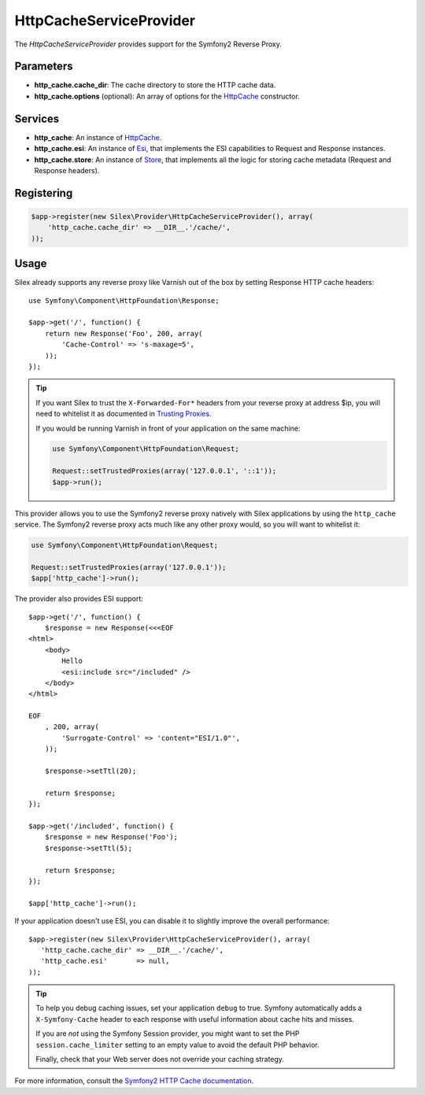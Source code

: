 HttpCacheServiceProvider
========================

The *HttpCacheServiceProvider* provides support for the Symfony2 Reverse
Proxy.

Parameters
----------

* **http_cache.cache_dir**: The cache directory to store the HTTP cache data.

* **http_cache.options** (optional): An array of options for the `HttpCache
  <http://api.symfony.com/master/Symfony/Component/HttpKernel/HttpCache/HttpCache.html>`_
  constructor.

Services
--------

* **http_cache**: An instance of `HttpCache
  <http://api.symfony.com/master/Symfony/Component/HttpKernel/HttpCache/HttpCache.html>`_.

* **http_cache.esi**: An instance of `Esi
  <http://api.symfony.com/master/Symfony/Component/HttpKernel/HttpCache/Esi.html>`_,
  that implements the ESI capabilities to Request and Response instances.

* **http_cache.store**: An instance of `Store
  <http://api.symfony.com/master/Symfony/Component/HttpKernel/HttpCache/Store.html>`_,
  that implements all the logic for storing cache metadata (Request and Response
  headers).

Registering
-----------

.. code-block:: php

    $app->register(new Silex\Provider\HttpCacheServiceProvider(), array(
        'http_cache.cache_dir' => __DIR__.'/cache/',
    ));

Usage
-----

Silex already supports any reverse proxy like Varnish out of the box by
setting Response HTTP cache headers::

    use Symfony\Component\HttpFoundation\Response;

    $app->get('/', function() {
        return new Response('Foo', 200, array(
            'Cache-Control' => 's-maxage=5',
        ));
    });

.. tip::

    If you want Silex to trust the ``X-Forwarded-For*`` headers from your
    reverse proxy at address $ip, you will need to whitelist it as documented
    in `Trusting Proxies
    <http://symfony.com/doc/current/components/http_foundation/trusting_proxies.html>`_.

    If you would be running Varnish in front of your application on the same machine:
    
    .. code-block:: php

        use Symfony\Component\HttpFoundation\Request;
        
        Request::setTrustedProxies(array('127.0.0.1', '::1'));
        $app->run();

This provider allows you to use the Symfony2 reverse proxy natively with
Silex applications by using the ``http_cache`` service. The Symfony2 reverse proxy
acts much like any other proxy would, so you will want to whitelist it:

.. code-block:: php

    use Symfony\Component\HttpFoundation\Request;
        
    Request::setTrustedProxies(array('127.0.0.1'));
    $app['http_cache']->run();

The provider also provides ESI support::

    $app->get('/', function() {
        $response = new Response(<<<EOF
    <html>
        <body>
            Hello
            <esi:include src="/included" />
        </body>
    </html>

    EOF
        , 200, array(
            'Surrogate-Control' => 'content="ESI/1.0"',
        ));

        $response->setTtl(20);

        return $response;
    });

    $app->get('/included', function() {
        $response = new Response('Foo');
        $response->setTtl(5);

        return $response;
    });

    $app['http_cache']->run();

If your application doesn't use ESI, you can disable it to slightly improve the
overall performance::

    $app->register(new Silex\Provider\HttpCacheServiceProvider(), array(
       'http_cache.cache_dir' => __DIR__.'/cache/',
       'http_cache.esi'       => null,
    ));

.. tip::

    To help you debug caching issues, set your application ``debug`` to true.
    Symfony automatically adds a ``X-Symfony-Cache`` header to each response
    with useful information about cache hits and misses.

    If you are *not* using the Symfony Session provider, you might want to set
    the PHP ``session.cache_limiter`` setting to an empty value to avoid the
    default PHP behavior.

    Finally, check that your Web server does not override your caching strategy.

For more information, consult the `Symfony2 HTTP Cache documentation
<http://symfony.com/doc/current/book/http_cache.html>`_.
